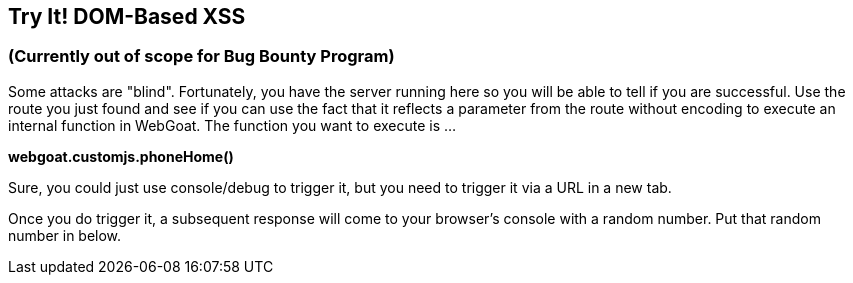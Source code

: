 == Try It!   DOM-Based XSS 

=== (Currently out of scope for Bug Bounty Program)

Some attacks are "blind". Fortunately, you have the server running here so you will be able to tell if you are successful.
Use the route you just found and see if you can use the fact that it reflects a parameter from the route without encoding to execute an internal function in WebGoat.
The function you want to execute is ...

*webgoat.customjs.phoneHome()*

Sure, you could just use console/debug to trigger it, but you need to trigger it via a URL in a new tab.

Once you do trigger it, a subsequent response will come to your browser's console with a random number. Put that random number in below.
